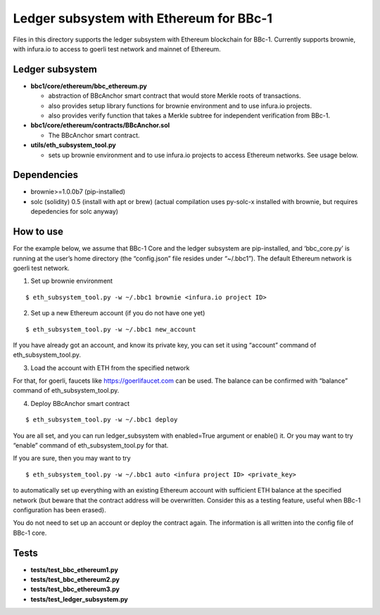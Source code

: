 Ledger subsystem with Ethereum for BBc-1
========================================

Files in this directory supports the ledger subsystem with Ethereum
blockchain for BBc-1. Currently supports brownie, with infura.io to
access to goerli test network and mainnet of Ethereum.

Ledger subsystem
----------------

-  **bbc1/core/ethereum/bbc_ethereum.py**

   -  abstraction of BBcAnchor smart contract that would store Merkle
      roots of transactions.
   -  also provides setup library functions for brownie environment and
      to use infura.io projects.
   -  also provides verify function that takes a Merkle subtree for
      independent verification from BBc-1.

-  **bbc1/core/ethereum/contracts/BBcAnchor.sol**

   -  The BBcAnchor smart contract.

-  **utils/eth_subsystem_tool.py**

   -  sets up brownie environment and to use infura.io projects to
      access Ethereum networks. See usage below.

Dependencies
------------

-  brownie>=1.0.0b7 (pip-installed)
-  solc (solidity) 0.5 (install with apt or brew) (actual compilation
   uses py-solc-x installed with brownie, but requires depedencies for
   solc anyway)

How to use
----------

For the example below, we assume that BBc-1 Core and the ledger
subsystem are pip-installed, and ‘bbc_core.py’ is running at the user’s
home directory (the “config.json” file resides under “~/.bbc1”). The
default Ethereum network is goerli test network.

1. Set up brownie environment

::

   $ eth_subsystem_tool.py -w ~/.bbc1 brownie <infura.io project ID>

2. Set up a new Ethereum account (if you do not have one yet)

::

   $ eth_subsystem_tool.py -w ~/.bbc1 new_account

If you have already got an account, and know its private key, you can
set it using “account” command of eth_subsystem_tool.py.

3. Load the account with ETH from the specified network

For that, for goerli, faucets like https://goerlifaucet.com can be used.
The balance can be confirmed with “balance” command of
eth_subsystem_tool.py.

4. Deploy BBcAnchor smart contract

::

   $ eth_subsystem_tool.py -w ~/.bbc1 deploy

You are all set, and you can run ledger_subsystem with enabled=True
argument or enable() it. Or you may want to try “enable” command of
eth_subsystem_tool.py for that.

If you are sure, then you may want to try

::

   $ eth_subsystem_tool.py -w ~/.bbc1 auto <infura project ID> <private_key>

to automatically set up everything with an existing Ethereum account
with sufficient ETH balance at the specified network (but beware that
the contract address will be overwritten. Consider this as a testing
feature, useful when BBc-1 configuration has been erased).

You do not need to set up an account or deploy the contract again. The
information is all written into the config file of BBc-1 core.

Tests
-----

-  **tests/test_bbc_ethereum1.py**
-  **tests/test_bbc_ethereum2.py**
-  **tests/test_bbc_ethereum3.py**
-  **tests/test_ledger_subsystem.py**
